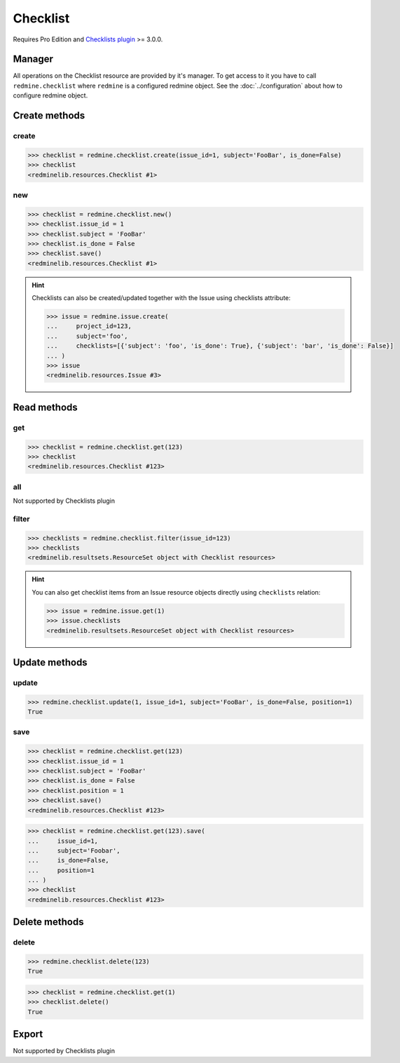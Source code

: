 Checklist
=========

Requires Pro Edition and `Checklists plugin <https://www.redmineup.com/pages/plugins/checklists>`_ >= 3.0.0.

Manager
-------

All operations on the Checklist resource are provided by it's manager. To get access to
it you have to call ``redmine.checklist`` where ``redmine`` is a configured redmine object.
See the :doc:`../configuration` about how to configure redmine object.

Create methods
--------------

create
++++++

.. py:method:: create(**fields)
   :module: redminelib.managers.ResourceManager
   :noindex:

   Creates new Checklist resource item with given fields and saves it to the Checklists plugin.

   :param int issue_id: (required). Issue to which checklist item belongs to.
   :param string subject: (required). Subject of checklist item.
   :param bool is_done: (optional). Whether checklist item is done.
   :return: :ref:`Resource` object

.. code-block:: python

   >>> checklist = redmine.checklist.create(issue_id=1, subject='FooBar', is_done=False)
   >>> checklist
   <redminelib.resources.Checklist #1>

new
+++

.. py:method:: new()
   :module: redminelib.managers.ResourceManager
   :noindex:

   Creates new empty Checklist resource item but saves it to the Checklists plugin only when ``save()`` is
   called, also calls ``pre_create()`` and ``post_create()`` methods of the :ref:`Resource` object. Valid
   attributes are the same as for ``create()`` method above.

   :return: :ref:`Resource` object

.. code-block:: python

   >>> checklist = redmine.checklist.new()
   >>> checklist.issue_id = 1
   >>> checklist.subject = 'FooBar'
   >>> checklist.is_done = False
   >>> checklist.save()
   <redminelib.resources.Checklist #1>

.. hint::

   Checklists can also be created/updated together with the Issue using checklists attribute:

   .. code-block:: python

      >>> issue = redmine.issue.create(
      ...     project_id=123,
      ...     subject='foo',
      ...     checklists=[{'subject': 'foo', 'is_done': True}, {'subject': 'bar', 'is_done': False}]
      ... )
      >>> issue
      <redminelib.resources.Issue #3>

Read methods
------------

get
+++

.. py:method:: get(resource_id, **params)
   :module: redminelib.managers.ResourceManager
   :noindex:

   Returns single Checklist resource item from the Checklists plugin by it's id.

   :param int resource_id: (required). Id of the checklist item.
   :return: :ref:`Resource` object

.. code-block:: python

   >>> checklist = redmine.checklist.get(123)
   >>> checklist
   <redminelib.resources.Checklist #123>

all
+++

Not supported by Checklists plugin

filter
++++++

.. py:method:: filter(**filters)
   :module: redminelib.managers.ResourceManager
   :noindex:

   Returns Checklist resource items that match the given lookup parameters.

   :param int issue_id: (required). Issue to which these checklist items belong to.
   :return: :ref:`ResourceSet` object

.. code-block:: python

   >>> checklists = redmine.checklist.filter(issue_id=123)
   >>> checklists
   <redminelib.resultsets.ResourceSet object with Checklist resources>

.. hint::

   You can also get checklist items from an Issue resource objects directly using ``checklists`` relation:

   .. code-block:: python

      >>> issue = redmine.issue.get(1)
      >>> issue.checklists
      <redminelib.resultsets.ResourceSet object with Checklist resources>

Update methods
--------------

update
++++++

.. py:method:: update(resource_id, **fields)
   :module: redminelib.managers.ResourceManager
   :noindex:

   Updates values of given fields of a Checklist resource item and saves them to the Checklists plugin.

   :param int resource_id: (required). Checklist item id.
   :param int issue_id: (optional). Checklist item issue id.
   :param string subject: (optional). Subject of the checklist item.
   :param bool is_done: (optional). Whether checklist item is done.
   :param int position: (optional). Checklist item position.
   :return: True

.. code-block:: python

   >>> redmine.checklist.update(1, issue_id=1, subject='FooBar', is_done=False, position=1)
   True

save
++++

.. py:method:: save(**attrs)
   :module: redminelib.resources.Checklist
   :noindex:

   Saves the current state of a Checklist item resource to the Checklists plugin. Attrs that
   can be changed are the same as for ``update()`` method above.

   :return: :ref:`Resource` object

.. code-block:: python

   >>> checklist = redmine.checklist.get(123)
   >>> checklist.issue_id = 1
   >>> checklist.subject = 'FooBar'
   >>> checklist.is_done = False
   >>> checklist.position = 1
   >>> checklist.save()
   <redminelib.resources.Checklist #123>

.. versionadded:: 2.1.0 Alternative syntax was introduced.

.. code-block:: python

   >>> checklist = redmine.checklist.get(123).save(
   ...     issue_id=1,
   ...     subject='Foobar',
   ...     is_done=False,
   ...     position=1
   ... )
   >>> checklist
   <redminelib.resources.Checklist #123>

Delete methods
--------------

delete
++++++

.. py:method:: delete(resource_id)
   :module: redminelib.managers.ResourceManager
   :noindex:

   Deletes single Checklist resource item from the Checklists plugin by it's id.

   :param int resource_id: (required). Checklist item id.
   :return: True

.. code-block:: python

   >>> redmine.checklist.delete(123)
   True

.. py:method:: delete()
   :module: redminelib.resources.Checklist
   :noindex:

   Deletes current Checklist resource item object from the Checklists plugin.

   :return: True

.. code-block:: python

   >>> checklist = redmine.checklist.get(1)
   >>> checklist.delete()
   True

Export
------

Not supported by Checklists plugin
